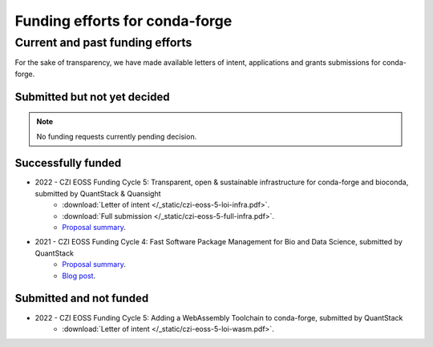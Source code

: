 .. _funding:

Funding efforts for conda-forge
===============================

.. Fundable efforts
.. ----------------

.. Please check this repository for more details (WIP).

Current and past funding efforts
--------------------------------

For the sake of transparency, we have made available letters of intent, applications and grants submissions for conda-forge.


Submitted but not yet decided
~~~~~~~~~~~~~~~~~~~~~~~~~~~~~~

.. note::
    No funding requests currently pending decision.

Successfully funded
~~~~~~~~~~~~~~~~~~~

* 2022 - CZI EOSS Funding Cycle 5: Transparent, open & sustainable infrastructure for conda-forge and bioconda, submitted by QuantStack & Quansight
    * :download:`Letter of intent </_static/czi-eoss-5-loi-infra.pdf>`.
    * :download:`Full submission </_static/czi-eoss-5-full-infra.pdf>`.
    * `Proposal summary <https://chanzuckerberg.com/eoss/proposals/transparent-open-sustainable-infrastructure-for-conda-forge-and-bioconda/>`__.

* 2021 - CZI EOSS Funding Cycle 4: Fast Software Package Management for Bio and Data Science, submitted by QuantStack
    * `Proposal summary <https://chanzuckerberg.com/eoss/proposals/fast-software-package-management-for-bio-and-data-science/>`__.
    * `Blog post <https://wolfv.medium.com/the-mamba-project-and-the-czi-grant-ec88fb27c25>`__.

Submitted and not funded
~~~~~~~~~~~~~~~~~~~~~~~~

* 2022 - CZI EOSS Funding Cycle 5: Adding a WebAssembly Toolchain to conda-forge, submitted by QuantStack
    * :download:`Letter of intent </_static/czi-eoss-5-loi-wasm.pdf>`.
